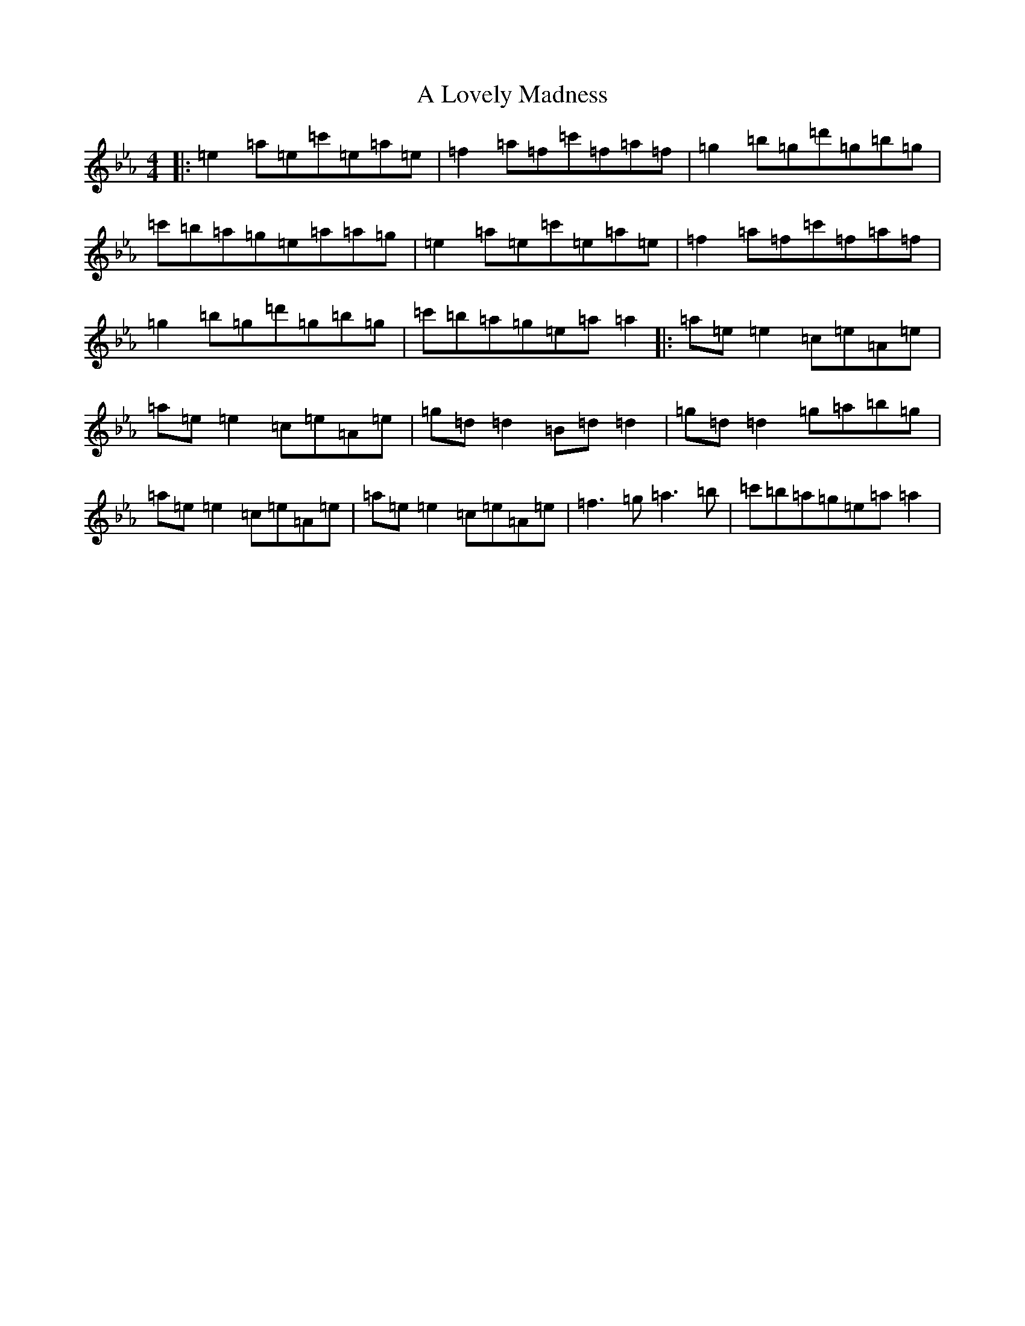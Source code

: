 X: 20660
T: A Lovely Madness
S: https://thesession.org/tunes/7609#setting7609
Z: A minor
R: reel
M:4/4
L:1/8
K: C minor
|:=e2=a=e=c'=e=a=e|=f2=a=f=c'=f=a=f|=g2=b=g=d'=g=b=g|=c'=b=a=g=e=a=a=g|=e2=a=e=c'=e=a=e|=f2=a=f=c'=f=a=f|=g2=b=g=d'=g=b=g|=c'=b=a=g=e=a=a2|:=a=e=e2=c=e=A=e|=a=e=e2=c=e=A=e|=g=d=d2=B=d=d2|=g=d=d2=g=a=b=g|=a=e=e2=c=e=A=e|=a=e=e2=c=e=A=e|=f3=g=a3=b|=c'=b=a=g=e=a=a2|